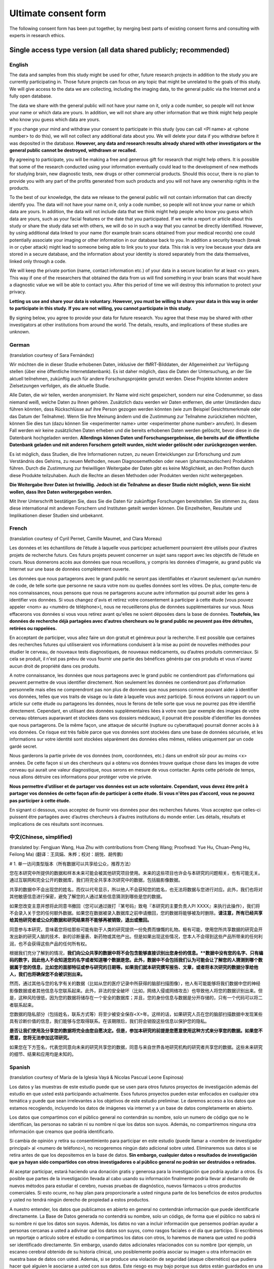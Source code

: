 .. _chap_consent_ultimate:

Ultimate consent form
======================

The following consent form has been put together, by merging best parts of existing consent forms and consulting with experts in research ethics.

Single access type version (all data shared publicly; recommended)
------------------------------------------------------------------
English
~~~~~~~

The data and samples from this study might be used for other, future research projects in addition to the study you are currently participating in. Those future projects can focus on any topic that might be unrelated to the goals of this study. We will give access to the data we are collecting, including the imaging data, to the general public via the Internet and a fully open database.

The data we share with the general public will not have your name on it, only a code number, so people will not know your name or which data are yours. In addition, we will not share any other information that we think might help people who know you guess which data are yours.

If you change your mind and withdraw your consent to participate in this study (you can call <PI name> at <phone number> to do this), we will not collect any additional data about you. We will delete your data if you withdraw before it was deposited in the database. **However, any data and research results already shared with other investigators or the general public cannot be destroyed, withdrawn or recalled.**

By agreeing to participate, you will be making a free and generous gift for research that might help others.  It is possible that some of the research conducted using your information eventually could lead to the development of new methods for studying brain, new diagnostic tests, new drugs or other commercial products. Should this occur, there is no plan to provide you with any part of the profits generated from such products and you will not have any ownership rights in the products.

To the best of our knowledge, the data we release to the general public will not contain information that can directly identify you. The data will not have your name on it, only a code number, so people will not know your name or which data are yours. In addition, the data will not include data that we think might help people who know you guess which data are yours, such as your facial features or the date that you participated. If we write a report or article about this study or share the study data set with others, we will do so in such a way that you cannot be directly identified. However, by using additional data linked to your name (for example brain scans obtained from your medical records) one could potentially associate your imaging or other information in our database back to you.  In addition a security breach (break in or cyber attack) might lead to someone being able to link you to your data. This risk is very low because your data are stored in a secure database, and the information about your identity is stored separately from the data themselves, linked only through a code.

We will keep the private portion (name, contact information etc.) of your data in a secure location for at least <x> years. This way if one of the researchers that obtained the data from us will find something in your brain scans that would have a diagnostic value we will be able to contact you. After this period of time we will destroy this information to protect your privacy.

**Letting us use and share your data is voluntary.  However, you must be willing to share your data in this way in order to participate in this study. If you are not willing, you cannot participate in this study.**

By signing below, you agree to provide your data for future research. You agree that these may be shared with other investigators at other institutions from around the world. The details, results, and implications of these studies are unknown.

German
~~~~~~
(translation courtesy of Sara Fernández)

Wir möchten die in dieser Studie erhobenen Daten, inklusive der fMRT-Bilddaten, der Allgemeinheit zur Verfügung stellen (über eine öffentliche Internetdatenbank). Es ist daher möglich, dass die Daten der Untersuchung, an der Sie aktuell teilnehmen, zukünftig auch für andere Forschungsprojekte genutzt werden. Diese Projekte könnten andere Zielsetzungen verfolgen, als die aktuelle Studie.

Alle Daten, die wir teilen, werden anonymisiert. Ihr Name wird nicht gespeichert, sondern nur eine Codenummer, so dass niemand weiß, welche Daten zu Ihnen gehören. Zusätzlich dazu werden wir Daten entfernen, die unter Umständen dazu führen könnten, dass Rückschlüsse auf ihre Person gezogen werden könnten (wie zum Beispiel Gesichtsmerkmale oder das Datum der Teilnahme). Wenn Sie Ihre Meinung ändern und die Zustimmung zur Teilnahme zurückziehen möchten, können Sie dies tun (dazu können Sie <experimenter name> unter <experimenter phone number> anrufen). In diesem Fall werden wir keine zusätzlichen Daten erheben und die bereits erhobenen Daten werden gelöscht, bevor diese in die Datenbank hochgeladen werden. **Allerdings können Daten und Forschungsergebnisse, die bereits auf die öffentliche Datenbank geladen und mit anderen Forschern geteilt wurden, nicht wieder gelöscht oder zurückgezogen werden.**

Es ist möglich, dass Studien, die Ihre Informationen nutzen, zu neuen Entwicklungen zur Erforschung und zum Verständnis des Gehirns, zu neuen Methoden, neuen Diagnosemethoden oder neuen (pharmazeutischen) Produkten führen. Durch die Zustimmung zur freiwilligen Weitergabe der Daten gibt es keine Möglichkeit, an den Profiten durch diese Produkte teilzuhaben. Auch die Rechte an diesen Methoden oder Produkten werden nicht weitergegeben. 

**Die Weitergabe Ihrer Daten ist freiwillig. Jedoch ist die Teilnahme an dieser Studie nicht möglich, wenn Sie nicht wollen, dass Ihre Daten weitergegeben werden.** 

Mit Ihrer Unterschrift bestätigen Sie, dass Sie die Daten für zukünftige Forschungen bereitstellen. Sie stimmen zu, dass diese international mit anderen Forschern und Instituten geteilt werden können. Die Einzelheiten, Resultate und Implikationen dieser Studien sind unbekannt.

French
~~~~~~
(translation courtesy of Cyril Pernet, Camille Maumet, and Clara Moreau)

Les données et les échantillons de l’étude à laquelle vous participez actuellement pourraient être utilisés pour d’autres projets de recherche futurs. Ces futurs projets peuvent concerner un sujet sans rapport avec les objectifs de l’étude en cours. Nous donnerons accès aux données que nous recueillons, y compris les données d'imagerie, au grand public via Internet sur une base de données complètement ouverte.

Les données que nous partagerons avec le grand public ne seront pas identifiables et n’auront seulement qu’un numéro de code, de telle sorte que personne ne saura votre nom ou quelles données sont les vôtres. De plus, compte-tenu de nos connaissances, nous pensons que nous ne partagerons aucune autre information qui pourrait aider les gens à identifier vos données.
Si vous changez d'avis et retirez votre consentement à participer à cette étude (vous pouvez appeler <nom> au <numéro de téléphone>), nous ne recueillerons plus de données supplémentaires sur vous. Nous effacerons vos données si vous vous retirez avant qu'elles ne soient déposées dans la base de données. **Toutefois, les données de recherche déjà partagées avec d’autres chercheurs ou le grand public ne peuvent pas être détruites, retirées ou rappelées.**

En acceptant de participer, vous allez faire un don gratuit et généreux pour la recherche. Il est possible que certaines des recherches futures qui utiliseraient vos informations conduisent à la mise au point de nouvelles méthodes pour étudier le cerveau, de nouveaux tests diagnostiques, de nouveaux médicaments, ou d’autres produits commerciaux. Si cela se produit, il n'est pas prévu de vous fournir une partie des bénéfices générés par ces produits et vous n'aurez aucun droit de propriété dans ces produits.

A notre connaissance, les données que nous partageons avec le grand public ne contiendront pas d’informations qui peuvent permettre de vous identifier directement. Non seulement les données ne contiendront pas d’information personnelle mais elles ne comprendront pas non plus de données que nous pensons comme pouvant aider à identifier vos données, telles que vos traits de visage ou la date à laquelle vous avez participé. Si nous écrivons un rapport ou un article sur cette étude ou partageons les données, nous le ferons de telle sorte que vous ne pourrez pas être identifié directement. Cependant, en utilisant des données supplémentaires liées à votre nom (par exemple des images de votre cerveau obtenues auparavant et stockées dans vos dossiers médicaux), il pourrait être possible d’identifier les données que nous partagerons. De la même façon, une attaque de sécurité (rupture ou cyberattaque) pourrait donner accès à  à vos données. Ce risque est très faible parce que vos données sont stockées dans une base de données sécurisée, et les informations sur votre identité sont stockées séparément des données elles mêmes, reliées uniquement par un code gardé secret.

Nous garderons la partie privée de vos données (nom, coordonnées, etc.) dans un endroit sûr pour au moins <x> années. De cette façon si un des chercheurs qui a obtenu vos données trouve quelque chose dans les images de votre cerveau qui aurait une valeur diagnostique, nous serons en mesure de vous contacter. Après cette période de temps, nous allons détruire ces informations pour protéger votre vie privée.

**Nous permettre d’utiliser et de partager vos données est un acte volontaire. Cependant, vous devez être prêt à partager vos données de cette façon afin de participer à cette étude. Si vous n'êtes pas d’accord, vous ne pouvez pas participer à cette étude.**

En signant ci dessous, vous acceptez de fournir vos données pour des recherches futures. Vous acceptez que celles-ci puissent être partagées avec d’autres chercheurs à d’autres institutions du monde entier. Les détails, résultats et implications de ces résultats sont inconnues.

中文(Chinese, simplified)
~~~~~~~~~~~~~~~~~~~~~~~~~
(translated by: Fengjuan Wang, Hua Zhu with contributions from Cheng Wang; Proofread: Yue Hu, Chuan-Peng Hu, Feilong Ma)
(翻译：王凤娟、朱桦；校对：胡悦、胡传鹏)

# 1. 单一访问类型版本（所有数据可以共享给公众，推荐方法）

您在本研究中所提供的数据和样本未来可能会被其他研究项目使用。未来的这些项目也许会与本研究的问题相关，也有可能无关。通过互联网和完全公开的数据库，我们将完全共享本次研究中的数据，包括脑影像数据。

共享的数据中不会出现您的姓名，而仅以代号显示，所以他人不会获知您的姓名，也无法将数据与您进行对应。此外，我们也将对其他敏感信息进行保密，避免了解您的人通过某些信息猜测到哪些是您的数据。

如果您改变主意并想将此同意书撤回（您可以通过拨打『某号码』致电『本研究的主要负责人PI XXXX』来执行此操作），我们将不会录入关于您的任何额外数据。如果您在数据被录入数据库之前申请撤回，您的数据将能够被及时删除。**请注意，所有已经共享给其他研究者或公众的数据和研究结果将不能够再被销毁，退出或撤回。**

同意参与本研究，意味着您将给那些可能有助于人类的研究提供一份免费而慷慨的礼物。极有可能，使用您所共享数据的研究会开发出新的研究人脑的技术、新的诊断量表、新药物或其他产出。但是如果出现这些情况，您本人不会得到这些产品所带来的任何利润，也不会获得这些产品的任何所有权。

根据我们充分了解到的情况，**我们向公众共享的数据中将不会包含能够直接识别出您身份的信息。**数据中没有您的名字、只有编码的数字，因此他人不会知道您的名字或者知道哪个数据是您。此外，数据中不会包括我们认为可能会让了解您的人猜测到哪个数据属于您的信息，比如您的面部特征或参与研究的日期等。如果我们就本研究撰写报告、文章，或者将本次研究的数据分享给他人，我们也将确保您不会被识别出来。**

然而，通过其他与您的名字有关的数据（比如从您的医疗记录中所获得的脑部扫描图像），他人有可能能够将我们数据中您的神经影像数据或者其他信息与您联系起来。此外，非法的安全破坏（比如，网络入侵或网络攻击）也导致他人将您的数据识别出来。但是，这种风险很低，因为您的数据将储存在一个安全的数据库；并且，您的身份信息与数据是分开存储的，只有一个代码可以将二者联系起来。

您数据的隐私部分（包括姓名，联系方式等）将至少被安全保存<X>年。这样的话，如果研究人员在您的脑部扫描数据中发现某些具有诊断价值的信息，我们能够与您取得联系。在该期限后，我们将会销毁这些信息以保护您的隐私。

**是否让我们使用及分享您的数据将完全由您自愿决定。但是，参加本研究的前提是您愿意使用这种方式来分享您的数据。如果您不愿意，您将无法参加这项研究。**

如果您在下方签名，代表您同意向未来的研究共享您的数据，同意与来自世界各地研究机构的研究者共享您的数据。这些未来研究的细节、结果和应用均是未知的。

Spanish
~~~~~~~
(translation courtesy of María de la Iglesia Vayá & Nicolas Pascual Leone Espinosa)

Los datos y las muestras de este estudio puede que se usen para otros futuros proyectos de investigación además del estudio en que usted está participando actualmente. Esos futuros proyectos pueden estar enfocados en cualquier otra temática y puede que sean irrelevantes a los objetivos de este estudio preliminar. Le daremos acceso a los datos que estamos recogiendo, incluyendo los datos de imágenes vía internet y a un base de datos completamente en abierto.

Los datos que compartimos con el público general no contendrán su nombre, solo un numero de código que no le identifican, las personas no sabrán ni su nombre ni que los datos son suyos. Además, no compartiremos ninguna otra
información que creamos que podría identificarlo.

Si cambia de opinión y retira su consentimiento para participar en este estudio (puede llamar a <nombre de investigador principal> al <numero de teléfono>), no recogeremos ningún dato adicional sobre usted. Eliminaremos sus datos si se retira antes de que los depositemos en la base de datos. **Sin embargo, cualquier datos o resultados de investigación que ya hayan sido compartidos con otros investigadores o al público general no podrán ser destruidos o retirados.**

Al aceptar participar, estará haciendo una donación gratis y generosa para la investigación que podría ayudar a otros. Es posible que partes de la investigación llevada al cabo usando su información finalmente podría llevar al desarrollo de nuevos métodos para estudiar el cerebro, nuevas pruebas de diagnóstico, nuevos fármacos u otros productos comerciales. Si esto ocurre, no hay plan para proporcionarle a usted ninguna parte de los beneficios de estos productos y usted no tendrá ningún derecho de propiedad a estos productos.

A nuestro entender, los datos que publicamos en abierto en general no contendrán información que puede identificarle directamente. La Base de Datos generada no contendrá su nombre, solo un código, de forma que el público no sabrá ni su nombre ni que los datos son suyos. Además, los datos no van a incluir información que pensemos podrían ayudar a personas cercanas a usted a adivinar qué los datos son suyos, como rasgos faciales o el día que participo. Si escribimos un reportaje o artículo sobre el estudio o compartimos los datos con otros, lo haremos de manera que usted no podrá ser identificado directamente. Sin embargo, usando datos adicionales relacionados con su nombre (por ejemplo, un escaneo cerebral obtenido de su historia clínica), uno posiblemente podría asociar su imagen u otra información en nuestra base de datos con usted. Además, si se produce una violación de seguridad (ataque cibernético) que pudiera hacer qué alguien le asociarse a usted con sus datos. Este riesgo es muy bajo porque sus datos están guardados en una base de datos segura, y la información sobre usted está guardado por separado, relacionados solo con un código.

Mantendremos la parte privada de sus datos (nombre, información para contactarle, etc.) en un lugar seguro durante al menos <x> años. De esta manera, si uno de los investigadores que utilice los datos de este estudio encuentra algo en sus escaneos cerebrales que pudieran tener un valor diagnóstico, podremos contactar con usted. Después de este periodo de tiempo, destruiremos su información para proteger su privacidad.

**Dejarnos usar y compartir sus datos es voluntario. Sin embargo, tiene que estar dispuesto a compartir sus datos de esta forma para poder participar en este estudio.**

Si no está dispuesto, no podrá participar en el estudio. Al firmar abajo, está aceptando proporcionar sus datos a futuras investigaciones. De esta forma acepta que los datos podrán ser compartidos con otros investigadores de otras instituciones por todo el mundo. Los detalles, resultados, e implicaciones de estos estudios son desconocidos.

Italian
~~~~~~~
(translation courtesy of Valentina Borghesani and Matteo Visconti di Oleggio Castello)

I dati ed i campioni raccolti in questo studio potrebbero essere utilizzati in futuro per altri progetti di ricerca oltre allo studio a cui sta attualmente prendendo parte. Tali ricerche potranno riguardare qualsiasi argomento, non necessariamente collegato a quello dello studio cui sta partecipando. I dati raccolti, inclusi i risultati dei metodi di neuroimaging adottati, saranno condivisi attraverso una piattaforma online ed una banca dati accessibile pubblicamente.

I dati che verranno condivisi pubblicamente non saranno associati al suo nome, ma solo ad un codice numerico, in modo tale che nessuno possa identificarla o sapere quali sono i suoi dati. Inoltre, al meglio delle nostre conoscenze, non condivideremo altre informazioni che potrebbero essere usate per risalire a quali sono i suoi dati.

Qualora cambiasse idea, e decidesse di rimuovere il suo consenso alla partecipazione a questo studio, contatti <Nome Reponsabile> al numero <Numero Telefono>. In tal caso non raccoglieremo ulteriori dati su di lei. Se lei dovessi ritirare il suo consenso prima che i dati siano depositati nella banca dati, questi saranno eliminati. **Tuttavia, dati e risultati eventualmente già condivisi con altri investigatori o pubblicamente non possono essere distrutti, rimossi o ritirati.**

Con la sua partecipazione volontaria contribuirà generosamente alla ricerca scientifica. È possibile che alcune delle ricerche condotte usando i suoi dati portino allo sviluppo di nuovi metodi per studiare il cervello, nuovi strumenti diagnostici, nuovi farmaci o altri prodotti commerciali. Se questo dovesse accadere, lei non riceverà alcuna parte dei profitti generati da tali prodotti, e non potrà avanzare alcun diritto di proprietà.

Per quanto ci è possibile sapere, i dati che verranno condivisi pubblicamente non conterranno alcuna informazione che sia direttamente ricollegabile a lei. I dati che verranno condivisi non saranno identificati dal suo nome ma solo grazie ad un codice numerico in modo tale da garantirne l'anonimato. Inoltre, non includeremo dati che pensiamo possano permettere alle persone che la conoscono di risalire a quali siano i suoi dati, come ad esempio le caratteristiche del suo volto o la data di partecipazione allo studio. Se dovessimo scrivere un articolo o report su questo studio, o se dovessimo condividere con altri i dati raccolti durante questo studio, lo faremo in modo da non compromettere il suo anonimato. Tuttavia, utilizzando altri dati connessi al suo nome (ad esempio delle immagini del suo cervello ottenute dalla sua cartella clinica), potrebbe essere possibile ricollegarla alle immagini od altri dati del nostro database. Inoltre, una violazione della sicurezza od un attacco informatico potrebbero permettere a qualcuno di accedere ai dati anonimizzati. Queste rischio è minimo, dato che i suoi dati saranno conservati in un database sicuro e le informazioni sulla sua identità conservate separatamente, collegate solo da un codice.

Conserveremo i suoi dati sensibili (nome e cognome, informazioni per contattarla, ecc.) in un luogo sicuro per <x> anni. In questo modo, se uno dei ricercatori aventi accesso ai suoi dati dovesse scoprire qualcosa di utile per lei dal punto di vista diagnostico, saremo in grado di contattarla. Passato questo intervallo di tempo, distruggeremo queste informazioni per proteggere la sua privacy.

**Permetterci di usare e distribuire i suoi dati è un’azione volontaria. Tuttavia, per poter partecipare a questo studio, deve essere disposto ad accettare questi termini di uso e distribuzione dei suoi dati. Se non acconsente a queste condizioni, non può partecipare a questa ricerca.**

Firmando qui sotto, sta accettando di fornire i suoi dati per ricerche future. Accetta che i suoi dati possano essere condivisi con altri investigatori di altre istituzioni in tutto il mondo. I dettagli, i risultati e le implicazioni di questi studi sono impossibili da prevedere.


Two access types version (some data shared publicly, more data shared to approved researchers)
----------------------------------------------------------------------------------------------
English
~~~~~~~

The data and samples from this study might be used for other, future research projects in addition to the study you are currently participating in. Those future projects can focus on any topic and might be unrelated to the goals of this study. We will give access to some of the data, including the imaging data, to the general public via the Internet and a fully open database. The data we will share publicly are limited to <explain what will you share publicly>. Additionally we will make all of our data available to other investigators through a controlled access database. To minimize risks to your privacy, a committee of experts will carefully review every data request from other scientists before allowing them to use this controlled access database, in order to make sure they can also protect your personal information. These other investigators may be at <your institution> or at other research centers (academic or commercial) around the world.

If you change your mind and withdraw your consent to participate in this study (you can call <PI name> at <phone number> to do this), we will not collect any additional data about you. We will delete your data if you withdraw before it was deposited in the database. **However, any data and research results already shared with other investigators or the general public cannot be destroyed, withdrawn or recalled.**

By agreeing to participate, you will be making a free and generous gift for research that might help others.  It is possible that some of the research conducted using your information eventually could lead to the development of new methods for studying brain, new diagnostic tests, new drugs or other commercial products.  Should this occur, there is no plan to provide you with any part of the profits generated from such products and you will not have any ownership rights in the products.

To  the best of our knowledge, the data we release to other investigators or the general public will not contain information that can directly identify you. The data we share with other scientists or the general public will not have your name on it, only a code number, so people will not know your name or which data are yours.  In addition, the data made available to members of the general public will not include data that we think might help people who know you guess which data are yours, such as your facial features or the date that you participated. If we write a report or article about this study or share the study data set with others, we will do so in such a way that you cannot be directly identified. However, by using additional data linked to your name (for example brain scans obtained from your medical records) one could potentially link your imaging or other information in our database back to you.  In addition a security breach (break in or cyber attack) might lead to someone being able to link you to your data. This risk is very low because your data are stored in a secure database, and the information about your identity is stored separately from the data themselves, linked only through a code.

We will keep the private portion (name, contact information etc.) of your data in a secure location for at least <x> years. This way if one of the researchers that obtained the data from us will find something in your brain scans that would have a diagnostic value we will be able to contact you. After this period of time we will destroy this information to protect your privacy.

**Letting us use and share your data is voluntary.  However, you must be willing to share your data in this way in order to participate in this study. If you are not willing, you cannot participate in this study.**

By signing below, you agree to provide your data for future research. You agree that these may be shared with other authorized investigators at other institutions from around the world. The details, results, and implications of these studies are unknown. 

French
~~~~~~
(translation courtesy of Cyril Pernet, Camille Maumet, and Clara Moreau)

Les données et les échantillons de l’étude à laquelle vous participez actuellement pourraient être utilisés pour d’autres projets de recherche futurs. Ces futurs projets peuvent concerner un sujet sans rapport avec les objectifs de l’étude en cours. Nous donnerons accès aux données que nous recueillons, y compris les données d'imagerie, au grand public via Internet sur une base de données complètement ouverte.

Les données que nous partagerons publiquement sont limitées à <expliquer ce que vous partager publiquement>. L’ensemble des données sera toutefois accessible à d’autres chercheurs en utilisant une base de données avec un accès contrôlé. Afin de minimiser les risques pour votre vie privée, un comité d'experts examinera attentivement toutes les demandes de données provenant des autres scientifiques avant de leur permettre d'utiliser cette base de données, afin de vous assurer qu'ils peuvent également protéger vos renseignements personnels. Ces autres chercheurs peuvent être à <votre institution> ou dans d’autres centres de recherche (universitaires ou commerciales) dans le monde entier.

Si vous changez d'avis et retirez votre consentement à participer à cette étude (vous pouvez appeler <nom> au <numéro de téléphone>), nous ne recueillerons plus de données supplémentaires sur vous. Nous effacerons vos données si vous vous retirez avant qu'elles ne soient déposées dans la base de données. **Toutefois, les données de recherche déjà partagées avec d’autres chercheurs ou le grand public ne peuvent pas être détruites, retirées ou rappelées.**

En acceptant de participer, vous allez faire un don gratuit et généreux pour la recherche. Il est possible que certaines des recherches futures qui utiliseraient vos informations conduisent à la mise au point de nouvelles méthodes pour étudier le cerveau, de nouveaux tests diagnostiques, de nouveaux médicaments, ou d’autres produits commerciaux. Si cela se produit, il n'est pas prévu de vous fournir une partie des bénéfices générés par ces produits et vous n'aurez aucun droit de propriété dans ces produits.

À notre connaissance, les données que nous partageons avec le grand public ne contiendront pas d’informations qui peuvent permettre de vous identifier directement. Non seulement les données ne contiendront pas d’information personnelle mais elles ne comprendront pas non plus de données que nous pensons comme pouvant aider à identifier vos données, telles que vos traits de visage ou la date laquelle vous avez participé. Si nous écrivons un rapport ou un article sur cette étude ou partageons les données, nous le ferons de telle sorte que vous ne pouvez pas être identifié directement. Cependant, en utilisant des données supplémentaires liées à votre nom (par exemple des images de votre cerveau obtenues au par avant et stockées dans vos dossiers médicaux), il pourrait être possible d’identifier les données que nous partagerons. De la même façon, une attaque de sécurité (rupture ou cyberattaque) pourrait conduire à quelqu'un d’être en mesure de vous relier directement à vos données. Ce risque est très faible parce que vos données sont stockées dans une base de données sécurisée, et les informations sur votre identité sont stockées séparément des données elles mêmes, reliées que par un code.
Nous garderons la partie privée de vos données (nom, coordonnées, etc.) dans un endroit sûr pendant un minimum de  <x> années. De cette façon si un des chercheurs qui a obtenu vos données trouvait quelque chose dans les images de votre cerveau qui  aurait une valeure diagnostique, nous serions en mesure de vous contacter. Après cette période de temps, nous allons détruire ces informations pour protéger votre vie privée.

**Nous permettre d’utiliser et de partager vos données est un acte volontaire. Cependant, vous devez être prêt à partager vos données de cette façon afin de participer à cette étude. Si vous n'êtes pas d’accord, vous ne pouvez pas participer à cette étude.**

En signant ci dessous, vous acceptez de fournir vos données pour des recherches futures. Vous acceptez que celles-ci puissent être partagées avec d’autres chercheurs à d’autres institutions du monde entier. Les détails, résultats et implications de ces études sont inconnues.

中文(Chinese, simplified)
~~~~~~~~~~~~~~~~~~~~~~~~~
两种访问类型版本（仅部分数据共享给公众，更多数据共享给被批准的研究者）
(translated by: Fengjuan Wang, Hua Zhu with contributions from Cheng Wang; Proofread: Yue Hu, Chuan-Peng Hu, Feilong Ma)
(翻译：王凤娟、朱桦；校对：胡悦、胡传鹏)

您在本研究中所提供的数据和样本未来可能会被其他研究项目使用。未来的这些项目也许会与本研究的问题相关，也有可能无关。通过互联网和完全公开的数据库，我们将完全共享本次研究中的一些数据，包括脑影像数据。我们公开共享的数据仅限于您愿意公开分享的内容』。

此外，通过一个访问受限的数据库获，我们将让其他的研究能够获得我们全部的数据。为最大限度地降低隐私风险，在其他科学家获得数据访问权限之前，将由专家委员会仔细审查这些科学家的数据使用申请，以确保这些科学家也能够保护您的隐私信息。这些其他的研究人员可能来自**『本研究负责人所在的机构』**或**世界各地的其他（学术或商业）研究中心**。

如果您改变主意并想将此同意书撤回（您可以通过拨打『某号码』致电『本研究的主要负责人PI XXXX』来执行此操作），我们将不会录入关于您的任何额外数据。如果您在数据被录入数据库之前申请撤回，您的数据将能够被及时删除。**请注意，所有已经共享给其他研究者或公众的数据和研究结果将不能够再被销毁，退出或撤回。**

同意参与本研究，意味着您将给那些可能有助于人类的研究提供一份免费而慷慨的礼物。极有可能，使用您所共享数据的研究会开发出新的研究人脑的技术、新的诊断量表、新药物或其他产出。如果这些情况发生，您本人不会得到这些产品所带来的任何利润，也不会获得这些产品的任何所有权。

我们向其他研究人员或公众提供的数据中将不会包含能够直接识别出您身份的信息。数据中没有您的名字、只有编码的数字，因此他人不会知道您的名字或者知道哪个数据是您。此外，数据中不会包括我们认为可能会让了解您的人猜测到哪个数据属于您的信息，比如您的面部特征或参与研究的日期等。如果我们就本研究撰写报告、文章，或者将本次研究的数据分享给他人，我们也将确保您不会被识别出来。

然而，通过其他与您的名字有关的数据（比如从您的医疗记录中所获得的脑部扫描图像），他人有可能能够将我们数据中您的神经影像数据或者其他信息与您联系起来。此外，非法的安全破坏（比如，网络入侵或网络攻击）也导致他人将您的数据识别出来。但是，这种风险很低，因为您的数据将储存在一个安全的数据库；并且，您的身份信息与数据是分开存储的，只有一个代码可以将二者联系起来。

您数据的隐私部分（包括姓名，联系方式等）将至少被安全保存X年。这样的话，如果研究人员在您的脑部扫描数据中发现某些具有诊断价值的信息，我们能够与您取得联系。在该期限后，我们将会销毁这些信息以保护您的隐私。

**是否让我们使用及分享您的数据将完全由您自愿决定。但是，参加本研究的前提是您愿意使用这种方式来分享您的数据。如果您不愿意，您将无法参加这项研究。**

如果您在下方签名，代表您同意向未来的研究共享您的数据，同意与来自世界各地研究机构的研究者共享您的数据。这些未来研究的细节、结果和应用均是未知的。
